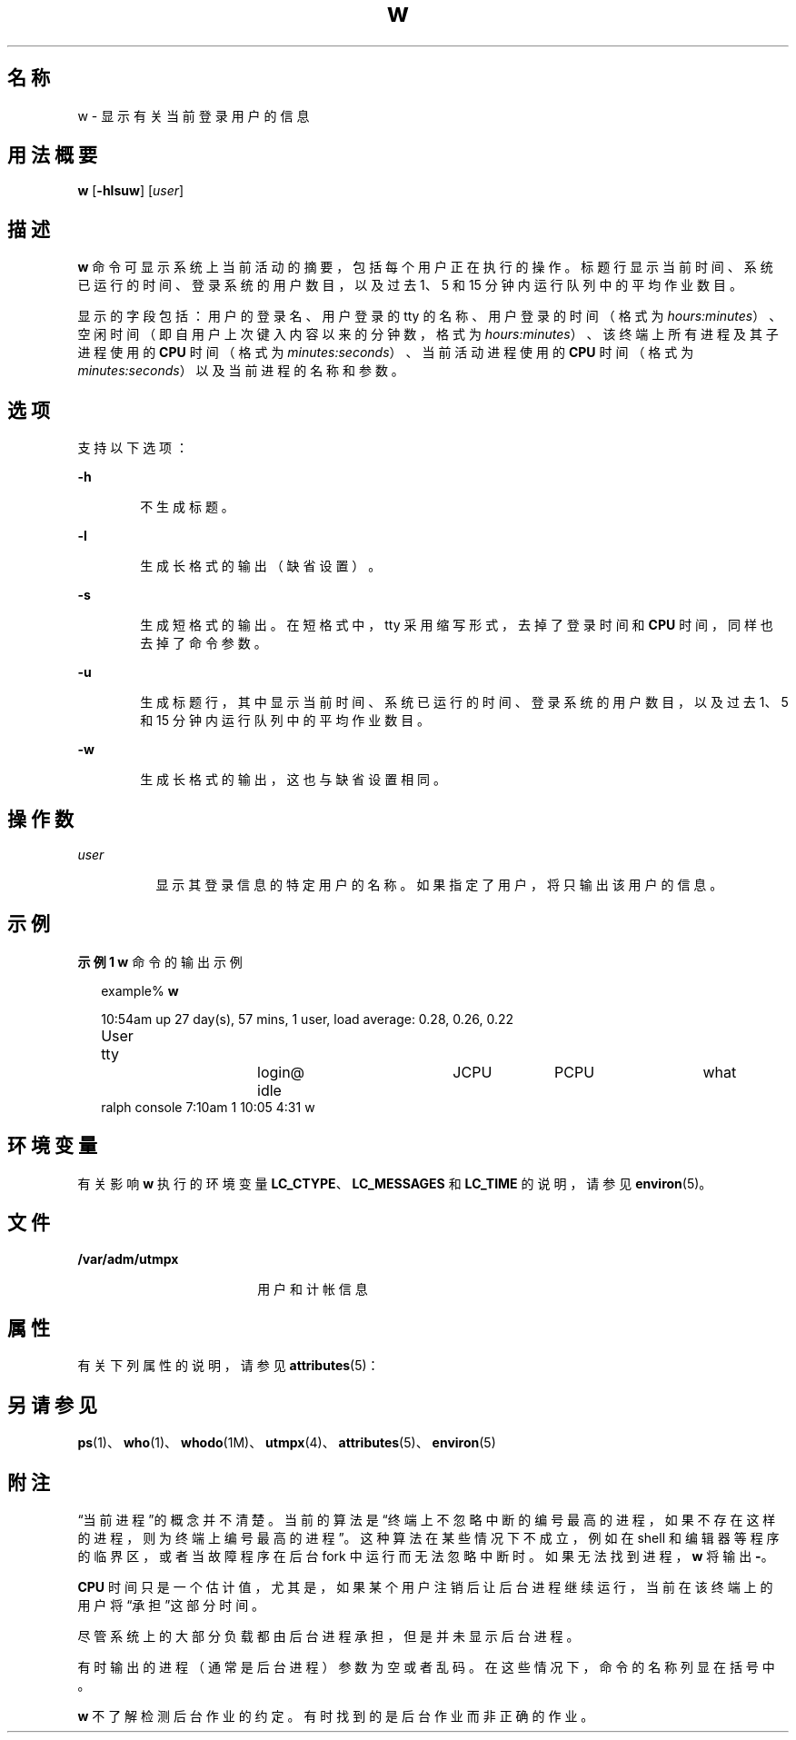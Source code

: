 '\" te
.\"  Copyright (c) 2004, Sun Microsystems, Inc. All Rights Reserved.
.TH w 1 "2004 年 3 月 19 日" "SunOS 5.11" "用户命令"
.SH 名称
w \- 显示有关当前登录用户的信息
.SH 用法概要
.LP
.nf
\fBw\fR [\fB-hlsuw\fR] [\fIuser\fR]
.fi

.SH 描述
.sp
.LP
\fBw\fR 命令可显示系统上当前活动的摘要，包括每个用户正在执行的操作。标题行显示当前时间、系统已运行的时间、登录系统的用户数目，以及过去 1、5 和 15 分钟内运行队列中的平均作业数目。
.sp
.LP
显示的字段包括：用户的登录名、用户登录的 tty 的名称、用户登录的时间（格式为 \fIhours:minutes\fR）、空闲时间（即自用户上次键入内容以来的分钟数，格式为 \fIhours:minutes\fR）、该终端上所有进程及其子进程使用的 \fBCPU\fR 时间（格式为 \fIminutes:seconds\fR）、当前活动进程使用的 \fBCPU\fR 时间（格式为 \fIminutes:seconds\fR）以及当前进程的名称和参数。
.SH 选项
.sp
.LP
支持以下选项：
.sp
.ne 2
.mk
.na
\fB\fB-h\fR\fR
.ad
.RS 6n
.rt  
不生成标题。
.RE

.sp
.ne 2
.mk
.na
\fB\fB-l\fR\fR
.ad
.RS 6n
.rt  
生成长格式的输出（缺省设置）。
.RE

.sp
.ne 2
.mk
.na
\fB\fB-s\fR\fR
.ad
.RS 6n
.rt  
生成短格式的输出。在短格式中，tty 采用缩写形式，去掉了登录时间和 \fBCPU\fR 时间，同样也去掉了命令参数。
.RE

.sp
.ne 2
.mk
.na
\fB\fB-u\fR\fR
.ad
.RS 6n
.rt  
生成标题行，其中显示当前时间、系统已运行的时间、登录系统的用户数目，以及过去 1、5 和 15 分钟内运行队列中的平均作业数目。
.RE

.sp
.ne 2
.mk
.na
\fB\fB-w\fR\fR
.ad
.RS 6n
.rt  
生成长格式的输出，这也与缺省设置相同。
.RE

.SH 操作数
.sp
.ne 2
.mk
.na
\fB\fIuser\fR\fR
.ad
.RS 8n
.rt  
显示其登录信息的特定用户的名称。如果指定了用户，将只输出该用户的信息。
.RE

.SH 示例
.LP
\fB示例 1 \fR\fBw\fR 命令的输出示例
.sp
.in +2
.nf
example% \fBw\fR


10:54am  up 27 day(s), 57 mins,  1 user,  load average: 0.28, 0.26, 0.22
User	    tty		    login@    idle	   JCPU	   PCPU	    what
ralph    console  7:10am    1       10:05   4:31     w
.fi
.in -2
.sp

.SH 环境变量
.sp
.LP
有关影响 \fBw\fR 执行的环境变量 \fBLC_CTYPE\fR、\fBLC_MESSAGES\fR 和 \fBLC_TIME\fR 的说明，请参见 \fBenviron\fR(5)。
.SH 文件
.sp
.ne 2
.mk
.na
\fB\fB/var/adm/utmpx\fR\fR
.ad
.RS 18n
.rt  
用户和计帐信息
.RE

.SH 属性
.sp
.LP
有关下列属性的说明，请参见 \fBattributes\fR(5)：
.sp

.sp
.TS
tab() box;
cw(2.75i) |cw(2.75i) 
lw(2.75i) |lw(2.75i) 
.
属性类型属性值
_
可用性system/core-os
.TE

.SH 另请参见
.sp
.LP
\fBps\fR(1)、\fBwho\fR(1)、\fBwhodo\fR(1M)、\fButmpx\fR(4)、\fBattributes\fR(5)、\fBenviron\fR(5)
.SH 附注
.sp
.LP
“当前进程”的概念并不清楚。当前的算法是“终端上不忽略中断的编号最高的进程，如果不存在这样的进程，则为终端上编号最高的进程”。这种算法在某些情况下不成立，例如在 shell 和编辑器等程序的临界区，或者当故障程序在后台 fork 中运行而无法忽略中断时。如果无法找到进程，\fBw\fR 将输出 \fB-\fR。
.sp
.LP
\fBCPU\fR 时间只是一个估计值，尤其是，如果某个用户注销后让后台进程继续运行，当前在该终端上的用户将“承担”这部分时间。
.sp
.LP
尽管系统上的大部分负载都由后台进程承担，但是并未显示后台进程。
.sp
.LP
有时输出的进程（通常是后台进程）参数为空或者乱码。在这些情况下，命令的名称列显在括号中。
.sp
.LP
\fBw\fR 不了解检测后台作业的约定。有时找到的是后台作业而非正确的作业。
